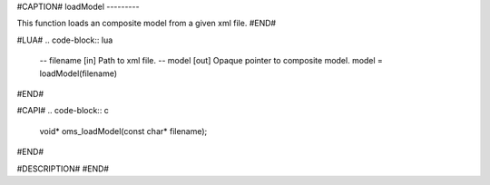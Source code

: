 #CAPTION#
loadModel
---------

This function loads an composite model from a given xml file.
#END#

#LUA#
.. code-block:: lua

  -- filename [in]  Path to xml file.
  -- model    [out] Opaque pointer to composite model.
  model = loadModel(filename)
#END#

#CAPI#
.. code-block:: c

  void* oms_loadModel(const char* filename);
#END#

#DESCRIPTION#
#END#
